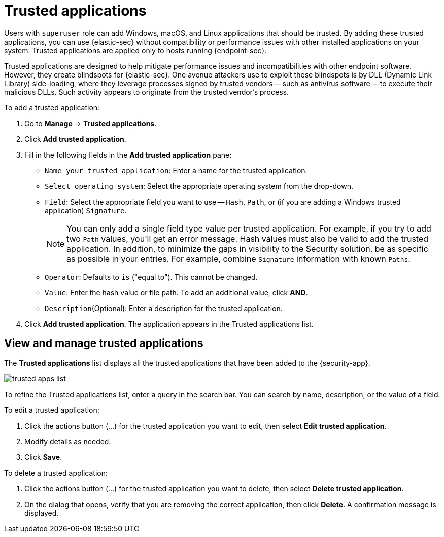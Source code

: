 [[trusted-apps-ov]]
[chapter, role="xpack"]
= Trusted applications

Users with `superuser` role can add Windows, macOS, and Linux applications that should be trusted. By adding these trusted applications, you can use {elastic-sec} without compatibility or performance issues with other installed applications on your system. Trusted applications are applied only to hosts running {endpoint-sec}.

Trusted applications are designed to help mitigate performance issues and incompatibilities with other endpoint software. However, they create blindspots for {elastic-sec}. One avenue attackers use to exploit these blindspots is by DLL (Dynamic Link Library) side-loading, where they leverage processes signed by trusted vendors -- such as antivirus software -- to execute their malicious DLLs. Such activity appears to originate from the trusted vendor's process.

To add a trusted application:

. Go to *Manage* -> *Trusted applications*.

. Click *Add trusted application*.

. Fill in the following fields in the *Add trusted application* pane:

* `Name your trusted application`: Enter a name for the trusted application.

* `Select operating system`: Select the appropriate operating system from the drop-down.

* `Field`: Select the appropriate field you want to use -- `Hash`, `Path`, or (if you are adding a Windows trusted application) `Signature`.
+
NOTE: You can only add a single field type value per trusted application. For example, if you try to add two `Path` values, you'll get an error message. Hash values must also be valid to add the trusted application. In addition, to minimize the gaps in visibility to the Security solution, be as specific as possible in your entries. For example, combine `Signature` information with known `Paths`.
+

* `Operator`: Defaults to `is` ("equal to"). This cannot be changed.

* `Value`: Enter the hash value or file path. To add an additional value, click *AND*.

* `Description`(Optional): Enter a description for the trusted application.

. Click *Add trusted application*. The application appears in the Trusted applications list.

[discrete]
[[trusted-apps-list]]
== View and manage trusted applications

The *Trusted applications* list displays all the trusted applications that have been added to the {security-app}.

[role="screenshot"]
image::images/trusted-apps-list.png[]

To refine the Trusted applications list, enter a query in the search bar. You can search by name, description, or the value of a field.

To edit a trusted application:

. Click the actions button (…​) for the trusted application you want to edit, then select *Edit trusted application*.
. Modify details as needed.
. Click *Save*.

To delete a trusted application:

. Click the actions button (…​) for the trusted application you want to delete, then select *Delete trusted application*.
. On the dialog that opens, verify that you are removing the correct application, then click *Delete*. A confirmation message is displayed.

